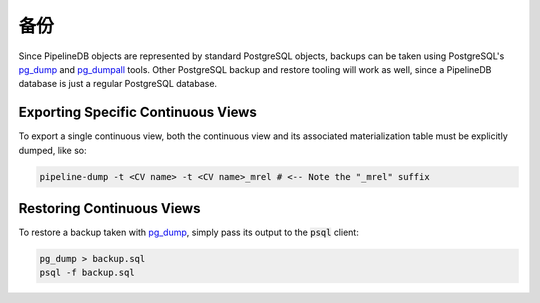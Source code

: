 .. _backups:

..  Backups

备份
==============

Since PipelineDB objects are represented by standard PostgreSQL objects, backups can be taken using PostgreSQL's `pg_dump`_ and `pg_dumpall`_ tools. Other PostgreSQL backup and restore tooling will work as well, since a PipelineDB database is just a regular PostgreSQL database.

Exporting Specific Continuous Views
-----------------------------------------

To export a single continuous view, both the continuous view and its associated materialization table must be explicitly dumped, like so:

.. code-block:: bash

  pipeline-dump -t <CV name> -t <CV name>_mrel # <-- Note the "_mrel" suffix
  
Restoring Continuous Views
-------------------------------
  
To restore a backup taken with `pg_dump`_, simply pass its output to the :code:`psql` client:

.. code-block:: bash

  pg_dump > backup.sql
  psql -f backup.sql
  
.. _pg_dump: http://www.postgresql.org/docs/current/static/app-pgdump.html
.. _pg_dumpall: http://www.postgresql.org/docs/current/static/app-pg-dumpall.html
